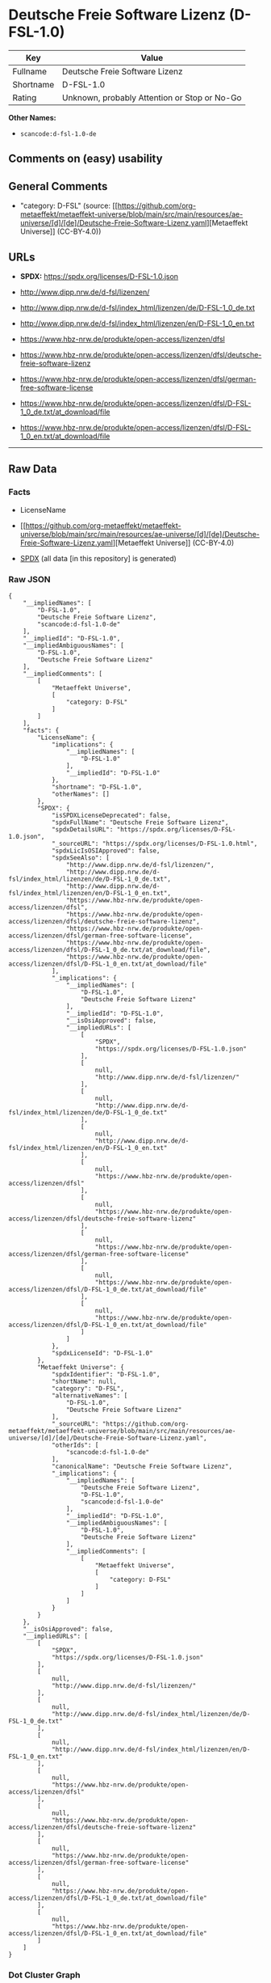 * Deutsche Freie Software Lizenz (D-FSL-1.0)
| Key       | Value                                        |
|-----------+----------------------------------------------|
| Fullname  | Deutsche Freie Software Lizenz               |
| Shortname | D-FSL-1.0                                    |
| Rating    | Unknown, probably Attention or Stop or No-Go |

*Other Names:*

- =scancode:d-fsl-1.0-de=

** Comments on (easy) usability

** General Comments

- "category: D-FSL" (source:
  [[https://github.com/org-metaeffekt/metaeffekt-universe/blob/main/src/main/resources/ae-universe/[d]/[de]/Deutsche-Freie-Software-Lizenz.yaml][Metaeffekt
  Universe]] (CC-BY-4.0))

** URLs

- *SPDX:* https://spdx.org/licenses/D-FSL-1.0.json

- http://www.dipp.nrw.de/d-fsl/lizenzen/

- http://www.dipp.nrw.de/d-fsl/index_html/lizenzen/de/D-FSL-1_0_de.txt

- http://www.dipp.nrw.de/d-fsl/index_html/lizenzen/en/D-FSL-1_0_en.txt

- https://www.hbz-nrw.de/produkte/open-access/lizenzen/dfsl

- https://www.hbz-nrw.de/produkte/open-access/lizenzen/dfsl/deutsche-freie-software-lizenz

- https://www.hbz-nrw.de/produkte/open-access/lizenzen/dfsl/german-free-software-license

- https://www.hbz-nrw.de/produkte/open-access/lizenzen/dfsl/D-FSL-1_0_de.txt/at_download/file

- https://www.hbz-nrw.de/produkte/open-access/lizenzen/dfsl/D-FSL-1_0_en.txt/at_download/file

--------------

** Raw Data
*** Facts

- LicenseName

- [[https://github.com/org-metaeffekt/metaeffekt-universe/blob/main/src/main/resources/ae-universe/[d]/[de]/Deutsche-Freie-Software-Lizenz.yaml][Metaeffekt
  Universe]] (CC-BY-4.0)

- [[https://spdx.org/licenses/D-FSL-1.0.html][SPDX]] (all data [in this
  repository] is generated)

*** Raw JSON
#+begin_example
  {
      "__impliedNames": [
          "D-FSL-1.0",
          "Deutsche Freie Software Lizenz",
          "scancode:d-fsl-1.0-de"
      ],
      "__impliedId": "D-FSL-1.0",
      "__impliedAmbiguousNames": [
          "D-FSL-1.0",
          "Deutsche Freie Software Lizenz"
      ],
      "__impliedComments": [
          [
              "Metaeffekt Universe",
              [
                  "category: D-FSL"
              ]
          ]
      ],
      "facts": {
          "LicenseName": {
              "implications": {
                  "__impliedNames": [
                      "D-FSL-1.0"
                  ],
                  "__impliedId": "D-FSL-1.0"
              },
              "shortname": "D-FSL-1.0",
              "otherNames": []
          },
          "SPDX": {
              "isSPDXLicenseDeprecated": false,
              "spdxFullName": "Deutsche Freie Software Lizenz",
              "spdxDetailsURL": "https://spdx.org/licenses/D-FSL-1.0.json",
              "_sourceURL": "https://spdx.org/licenses/D-FSL-1.0.html",
              "spdxLicIsOSIApproved": false,
              "spdxSeeAlso": [
                  "http://www.dipp.nrw.de/d-fsl/lizenzen/",
                  "http://www.dipp.nrw.de/d-fsl/index_html/lizenzen/de/D-FSL-1_0_de.txt",
                  "http://www.dipp.nrw.de/d-fsl/index_html/lizenzen/en/D-FSL-1_0_en.txt",
                  "https://www.hbz-nrw.de/produkte/open-access/lizenzen/dfsl",
                  "https://www.hbz-nrw.de/produkte/open-access/lizenzen/dfsl/deutsche-freie-software-lizenz",
                  "https://www.hbz-nrw.de/produkte/open-access/lizenzen/dfsl/german-free-software-license",
                  "https://www.hbz-nrw.de/produkte/open-access/lizenzen/dfsl/D-FSL-1_0_de.txt/at_download/file",
                  "https://www.hbz-nrw.de/produkte/open-access/lizenzen/dfsl/D-FSL-1_0_en.txt/at_download/file"
              ],
              "_implications": {
                  "__impliedNames": [
                      "D-FSL-1.0",
                      "Deutsche Freie Software Lizenz"
                  ],
                  "__impliedId": "D-FSL-1.0",
                  "__isOsiApproved": false,
                  "__impliedURLs": [
                      [
                          "SPDX",
                          "https://spdx.org/licenses/D-FSL-1.0.json"
                      ],
                      [
                          null,
                          "http://www.dipp.nrw.de/d-fsl/lizenzen/"
                      ],
                      [
                          null,
                          "http://www.dipp.nrw.de/d-fsl/index_html/lizenzen/de/D-FSL-1_0_de.txt"
                      ],
                      [
                          null,
                          "http://www.dipp.nrw.de/d-fsl/index_html/lizenzen/en/D-FSL-1_0_en.txt"
                      ],
                      [
                          null,
                          "https://www.hbz-nrw.de/produkte/open-access/lizenzen/dfsl"
                      ],
                      [
                          null,
                          "https://www.hbz-nrw.de/produkte/open-access/lizenzen/dfsl/deutsche-freie-software-lizenz"
                      ],
                      [
                          null,
                          "https://www.hbz-nrw.de/produkte/open-access/lizenzen/dfsl/german-free-software-license"
                      ],
                      [
                          null,
                          "https://www.hbz-nrw.de/produkte/open-access/lizenzen/dfsl/D-FSL-1_0_de.txt/at_download/file"
                      ],
                      [
                          null,
                          "https://www.hbz-nrw.de/produkte/open-access/lizenzen/dfsl/D-FSL-1_0_en.txt/at_download/file"
                      ]
                  ]
              },
              "spdxLicenseId": "D-FSL-1.0"
          },
          "Metaeffekt Universe": {
              "spdxIdentifier": "D-FSL-1.0",
              "shortName": null,
              "category": "D-FSL",
              "alternativeNames": [
                  "D-FSL-1.0",
                  "Deutsche Freie Software Lizenz"
              ],
              "_sourceURL": "https://github.com/org-metaeffekt/metaeffekt-universe/blob/main/src/main/resources/ae-universe/[d]/[de]/Deutsche-Freie-Software-Lizenz.yaml",
              "otherIds": [
                  "scancode:d-fsl-1.0-de"
              ],
              "canonicalName": "Deutsche Freie Software Lizenz",
              "_implications": {
                  "__impliedNames": [
                      "Deutsche Freie Software Lizenz",
                      "D-FSL-1.0",
                      "scancode:d-fsl-1.0-de"
                  ],
                  "__impliedId": "D-FSL-1.0",
                  "__impliedAmbiguousNames": [
                      "D-FSL-1.0",
                      "Deutsche Freie Software Lizenz"
                  ],
                  "__impliedComments": [
                      [
                          "Metaeffekt Universe",
                          [
                              "category: D-FSL"
                          ]
                      ]
                  ]
              }
          }
      },
      "__isOsiApproved": false,
      "__impliedURLs": [
          [
              "SPDX",
              "https://spdx.org/licenses/D-FSL-1.0.json"
          ],
          [
              null,
              "http://www.dipp.nrw.de/d-fsl/lizenzen/"
          ],
          [
              null,
              "http://www.dipp.nrw.de/d-fsl/index_html/lizenzen/de/D-FSL-1_0_de.txt"
          ],
          [
              null,
              "http://www.dipp.nrw.de/d-fsl/index_html/lizenzen/en/D-FSL-1_0_en.txt"
          ],
          [
              null,
              "https://www.hbz-nrw.de/produkte/open-access/lizenzen/dfsl"
          ],
          [
              null,
              "https://www.hbz-nrw.de/produkte/open-access/lizenzen/dfsl/deutsche-freie-software-lizenz"
          ],
          [
              null,
              "https://www.hbz-nrw.de/produkte/open-access/lizenzen/dfsl/german-free-software-license"
          ],
          [
              null,
              "https://www.hbz-nrw.de/produkte/open-access/lizenzen/dfsl/D-FSL-1_0_de.txt/at_download/file"
          ],
          [
              null,
              "https://www.hbz-nrw.de/produkte/open-access/lizenzen/dfsl/D-FSL-1_0_en.txt/at_download/file"
          ]
      ]
  }
#+end_example

*** Dot Cluster Graph
[[../dot/D-FSL-1.0.svg]]
